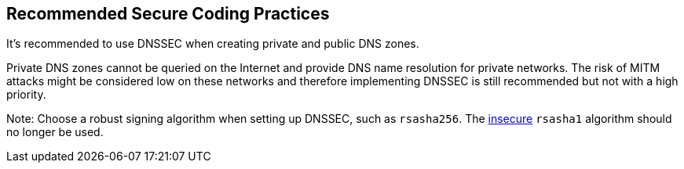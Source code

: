 == Recommended Secure Coding Practices

It's recommended to use DNSSEC when creating private and public DNS zones. 

Private DNS zones cannot be queried on the Internet and provide DNS name resolution for private networks. The risk of MITM attacks might be considered low on these networks and therefore implementing DNSSEC is still recommended but not with a high priority. 

Note: Choose a robust signing algorithm when setting up DNSSEC, such as `rsasha256`. The https://en.wikipedia.org/wiki/SHA-1[insecure] `rsasha1` algorithm should no longer be used.
